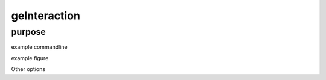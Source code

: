 #############
geInteraction
#############

purpose
-------


example commandline

example figure

Other options

